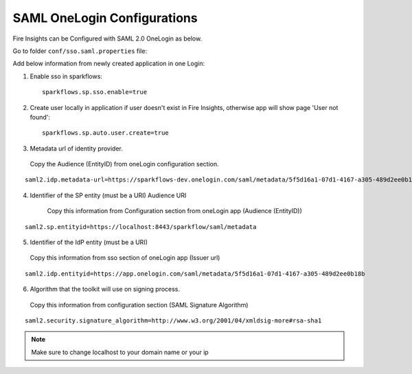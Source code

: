 SAML OneLogin Configurations
====================

Fire Insights can be Configured with SAML 2.0 OneLogin as below.

Go to folder ``conf/sso.saml.properties`` file:

Add below information from newly created application in one Login:

1. Enable sso in sparkflows::


    sparkflows.sp.sso.enable=true 
    
2. Create user locally in application if user doesn't exist in Fire Insights, otherwise app will show page 'User not found'::

    sparkflows.sp.auto.user.create=true 

3. Metadata url of identity provider.

  Copy the Audience (EntityID) from oneLogin configuration section.

.. figure:: ../../_assets/authentication/saml_metadata_url.png
   :alt: sso
   :align: center
   :width: 60%

::  
  
    saml2.idp.metadata-url=https://sparkflows-dev.onelogin.com/saml/metadata/5f5d16a1-07d1-4167-a305-489d2ee0b18b
    
4. Identifier of the SP entity  (must be a URI) Audience URI
		        
    Copy this information from Configuration section from oneLogin app (Audience (EntityID))


.. figure:: ../../_assets/authentication/service_provider_entity_id.png
   :alt: sso
   :align: center
   :width: 60%

::

    saml2.sp.entityid=https://localhost:8443/sparkflow/saml/metadata
   
5. Identifier of the IdP entity  (must be a URI)
  
  Copy this information from sso section of oneLogin app (Issuer url)

    
.. figure:: ../../_assets/authentication/one_login_entity_id.png
   :alt: sso
   :align: center
   :width: 60%

::

    saml2.idp.entityid=https://app.onelogin.com/saml/metadata/5f5d16a1-07d1-4167-a305-489d2ee0b18b

6. Algorithm that the toolkit will use on signing process.

  Copy this information from configuration section (SAML Signature Algorithm)

 
.. figure:: ../../_assets/authentication/saml_signature.png
   :alt: sso
   :align: center
   :width: 60%  

::

    saml2.security.signature_algorithm=http://www.w3.org/2001/04/xmldsig-more#rsa-sha1

 

.. note::  Make sure to change localhost to your domain name or your ip







